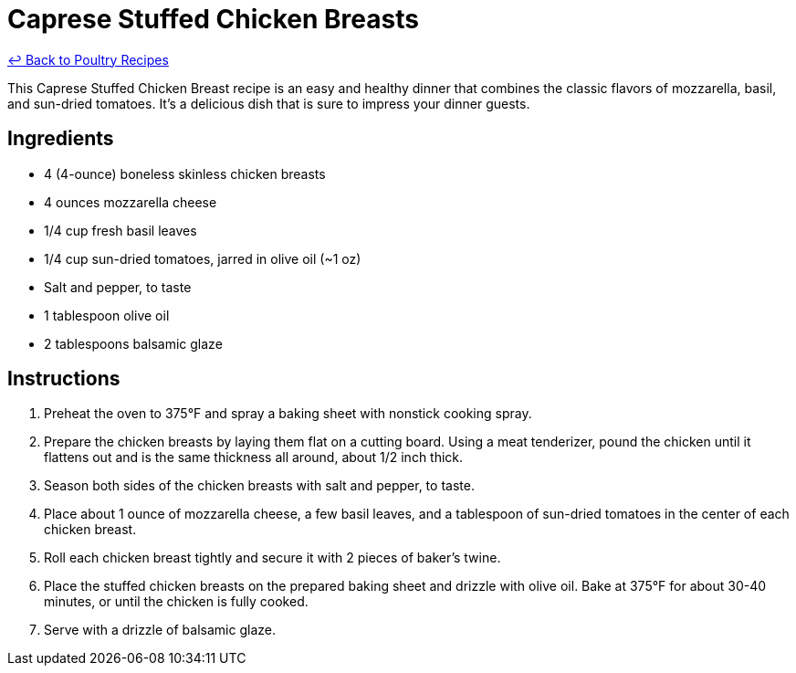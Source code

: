 = Caprese Stuffed Chicken Breasts

link:./README.md[&larrhk; Back to Poultry Recipes]

This Caprese Stuffed Chicken Breast recipe is an easy and healthy dinner that combines the classic flavors of mozzarella, basil, and sun-dried tomatoes. It's a delicious dish that is sure to impress your dinner guests.

== Ingredients

* 4 (4-ounce) boneless skinless chicken breasts
* 4 ounces mozzarella cheese
* 1/4 cup fresh basil leaves
* 1/4 cup sun-dried tomatoes, jarred in olive oil (~1 oz)
* Salt and pepper, to taste
* 1 tablespoon olive oil
* 2 tablespoons balsamic glaze

== Instructions

1. Preheat the oven to 375°F and spray a baking sheet with nonstick cooking spray.
2. Prepare the chicken breasts by laying them flat on a cutting board. Using a meat tenderizer, pound the chicken until it flattens out and is the same thickness all around, about 1/2 inch thick.
3. Season both sides of the chicken breasts with salt and pepper, to taste.
4. Place about 1 ounce of mozzarella cheese, a few basil leaves, and a tablespoon of sun-dried tomatoes in the center of each chicken breast.
5. Roll each chicken breast tightly and secure it with 2 pieces of baker’s twine.
6. Place the stuffed chicken breasts on the prepared baking sheet and drizzle with olive oil. Bake at 375°F for about 30-40 minutes, or until the chicken is fully cooked.
7. Serve with a drizzle of balsamic glaze.
